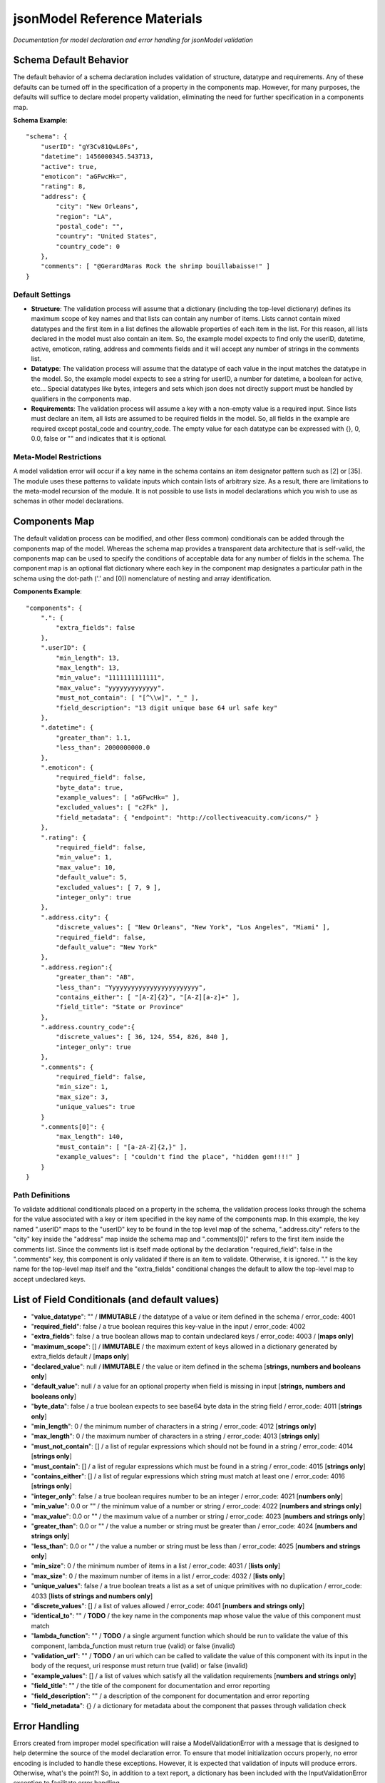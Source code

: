 =============================
jsonModel Reference Materials
=============================
*Documentation for model declaration and error handling for jsonModel validation*

Schema Default Behavior
-----------------------
The default behavior of a schema declaration includes validation of structure, datatype and requirements. Any of these defaults can be turned off in the specification of a property in the components map. However, for many purposes, the defaults will suffice to declare model property validation, eliminating the need for further specification in a components map.

**Schema Example**::

    "schema": {
        "userID": "gY3Cv81QwL0Fs",
        "datetime": 1456000345.543713,
        "active": true,
        "emoticon": "aGFwcHk=",
        "rating": 8,
        "address": {
            "city": "New Orleans",
            "region": "LA",
            "postal_code": "",
            "country": "United States",
            "country_code": 0
        },
        "comments": [ "@GerardMaras Rock the shrimp bouillabaisse!" ]
    }

Default Settings
^^^^^^^^^^^^^^^^
- **Structure**: The validation process will assume that a dictionary (including the top-level dictionary) defines its maximum scope of key names and that lists can contain any number of items. Lists cannot contain mixed datatypes and the first item in a list defines the allowable properties of each item in the list. For this reason, all lists declared in the model must also contain an item. So, the example model expects to find only the userID, datetime, active, emoticon, rating, address and comments fields and it will accept any number of strings in the comments list.
- **Datatype**: The validation process will assume that the datatype of each value in the input matches the datatype in the model. So, the example model expects to see a string for userID, a number for datetime, a boolean for active, etc... Special datatypes like bytes, integers and sets which json does not directly support must be handled by qualifiers in the components map.
- **Requirements**: The validation process will assume a key with a non-empty value is a required input. Since lists must declare an item, all lists are assumed to be required fields in the model. So, all fields in the example are required except postal_code and country_code. The empty value for each datatype can be expressed with {}, 0, 0.0, false or "" and indicates that it is optional.

Meta-Model Restrictions
^^^^^^^^^^^^^^^^^^^^^^^
A model validation error will occur if a key name in the schema contains an item designator pattern such as [2] or [35]. The module uses these patterns to validate inputs which contain lists of arbitrary size. As a result, there are limitations to the meta-model recursion of the module. It is not possible to use lists in model declarations which you wish to use as schemas in other model declarations.

Components Map
--------------
The default validation process can be modified, and other (less common) conditionals can be added through the components map of the model. Whereas the schema map provides a transparent data architecture that is self-valid, the components map can be used to specify the conditions of acceptable data for any number of fields in the schema. The component map is an optional flat dictionary where each key in the component map designates a particular path in the schema using the dot-path ('.' and [0]) nomenclature of nesting and array identification.

**Components Example**::

    "components": {
        ".": {
            "extra_fields": false
        },
        ".userID": {
            "min_length": 13,
            "max_length": 13,
            "min_value": "1111111111111",
            "max_value": "yyyyyyyyyyyyy",
            "must_not_contain": [ "[^\\w]", "_" ],
            "field_description": "13 digit unique base 64 url safe key"
        },
        ".datetime": {
            "greater_than": 1.1,
            "less_than": 2000000000.0
        },
        ".emoticon": {
            "required_field": false,
            "byte_data": true,
            "example_values": [ "aGFwcHk=" ],
            "excluded_values": [ "c2Fk" ],
            "field_metadata": { "endpoint": "http://collectiveacuity.com/icons/" }
        },
        ".rating": {
            "required_field": false,
            "min_value": 1,
            "max_value": 10,
            "default_value": 5,
            "excluded_values": [ 7, 9 ],
            "integer_only": true
        },
        ".address.city": {
            "discrete_values": [ "New Orleans", "New York", "Los Angeles", "Miami" ],
            "required_field": false,
            "default_value": "New York"
        },
        ".address.region":{
            "greater_than": "AB",
            "less_than": "Yyyyyyyyyyyyyyyyyyyyyyyy",
            "contains_either": [ "[A-Z]{2}", "[A-Z][a-z]+" ],
            "field_title": "State or Province"
        },
        ".address.country_code":{
            "discrete_values": [ 36, 124, 554, 826, 840 ],
            "integer_only": true
        },
        ".comments": {
            "required_field": false,
            "min_size": 1,
            "max_size": 3,
            "unique_values": true
        }
        ".comments[0]": {
            "max_length": 140,
            "must_contain": [ "[a-zA-Z]{2,}" ],
            "example_values": [ "couldn't find the place", "hidden gem!!!!" ]
        }
    }

Path Definitions
^^^^^^^^^^^^^^^^
To validate additional conditionals placed on a property in the schema, the validation process looks through the schema for the value associated with a key or item specified in the key name of the components map. In this example, the key named ".userID" maps to the "userID" key to be found in the top level map of the schema, ".address.city" refers to the "city" key inside the "address" map inside the schema map and ".comments[0]" refers to the first item inside the comments list.  Since the comments list is itself made optional by the declaration "required_field": false in the ".comments" key, this component is only validated if there is an item to validate. Otherwise, it is ignored. "." is the key name for the top-level map itself and the "extra_fields" conditional changes the default to allow the top-level map to accept undeclared keys.

List of Field Conditionals (and default values)
-----------------------------------------------
- "**value_datatype**": "" / **IMMUTABLE** / the datatype of a value or item defined in the schema / error_code: 4001
- "**required_field**": false / a true boolean requires this key-value in the input / error_code: 4002
- "**extra_fields**": false / a true boolean allows map to contain undeclared keys / error_code: 4003 / [**maps only**]
- "**maximum_scope**": [] / **IMMUTABLE** / the maximum extent of keys allowed in a dictionary generated by extra_fields default / [**maps only**]
- "**declared_value**": null / **IMMUTABLE** / the value or item defined in the schema [**strings, numbers and booleans only**]
- "**default_value**": null / a value for an optional property when field is missing in input [**strings, numbers and booleans only**]
- "**byte_data**": false / a true boolean expects to see base64 byte data in the string field / error_code: 4011 [**strings only**]
- "**min_length**": 0 / the minimum number of characters in a string / error_code: 4012 [**strings only**]
- "**max_length**": 0 / the maximum number of characters in a string / error_code: 4013 [**strings only**]
- "**must_not_contain**": [] / a list of regular expressions which should not be found in a string / error_code: 4014 [**strings only**]
- "**must_contain**": [] / a list of regular expressions which must be found in a string / error_code: 4015 [**strings only**]
- "**contains_either**": [] / a list of regular expressions which string must match at least one / error_code: 4016 [**strings only**]
- "**integer_only**": false / a true boolean requires number to be an integer / error_code: 4021 [**numbers only**]
- "**min_value**": 0.0 or "" / the minimum value of a number or string / error_code: 4022 [**numbers and strings only**]
- "**max_value**": 0.0 or "" / the maximum value of a number or string / error_code: 4023 [**numbers and strings only**]
- "**greater_than**": 0.0 or "" / the value a number or string must be greater than / error_code: 4024 [**numbers and strings only**]
- "**less_than**": 0.0 or "" / the value a number or string must be less than / error_code: 4025 [**numbers and strings only**]
- "**min_size**": 0 / the minimum number of items in a list / error_code: 4031 / [**lists only**]
- "**max_size**": 0 / the maximum number of items in a list / error_code: 4032 / [**lists only**]
- "**unique_values**": false / a true boolean treats a list as a set of unique primitives with no duplication / error_code: 4033 [**lists of strings and numbers only**]
- "**discrete_values**": [] / a list of values allowed / error_code: 4041 [**numbers and strings only**]
- "**identical_to**": "" / **TODO** / the key name in the components map whose value the value of this component must match
- "**lambda_function**": "" / **TODO** / a single argument function which should be run to validate the value of this component, lambda_function must return true (valid) or false (invalid)
- "**validation_url**": "" / **TODO** / an uri which can be called to validate the value of this component with its input in the body of the request, uri response must return true (valid) or false (invalid)
- "**example_values**": [] / a list of values which satisfy all the validation requirements [**numbers and strings only**]
- "**field_title**": "" / the title of the component for documentation and error reporting
- "**field_description**": "" / a description of the component for documentation and error reporting
- "**field_metadata**": {} / a dictionary for metadata about the component that passes through validation check

Error Handling
--------------
Errors created from improper model specification will raise a ModelValidationError with a message that is designed to help determine the source of the model declaration error. To ensure that model initialization occurs properly, no error encoding is included to handle these exceptions. However, it is expected that validation of inputs will produce errors. Otherwise, what's the point?! So, in addition to a text report, a dictionary has been included with the InputValidationError exception to facilitate error handling.

**Error Method Example**::

    self.error = {
        'model_schema': {
            'datetime': 1456190345.543713,
            'address': {
                'country_code': 0,
                'city': 'New Orleans',
                'postal_code': '',
                'region': 'LA',
                'country': 'United States'
            },
            'comments': [ '@GerardMaras Rock the shrimp bouillabaisse!' ],
            'active': True,
            'rating': 8,
            'userID': 'gY3Cv81QwL0Fs',
            'emoticon': 'aGFwcHk=',
        },
        'input_path': '.',
        'input_criteria': {
            'required_field': True,
            'value_datatype': <class 'dict'>,
            'maximum_scope': [ 'datetime', 'address', 'active', 'userID', 'comments', 'rating', 'emoticon' ],
            'extra_fields': False
        },
        'failed_test': 'extra_fields',
        'error_value': 'extraKey',
        'error_code': 4003
    }

Order of Exceptions
^^^^^^^^^^^^^^^^^^^
The validation process will raise an error as soon as it encounters one, so there is no guarantee that the error that is reported is the only error in the input. Since there is no set order to the keys in a dictionary, there is also no guaranteed a priori order to the evaluation process. However below is an overview of the order of the steps of the validation process:

Structure:
__________
#. Input is a dictionary
#. Required keys in the input
#. Extra keys in the input
#. Value of each key in the input (recursive) *(see below)*
#. Inject default values for missing optional keys

Values (or Items):
__________________
#. Datatype of value
#. Other value qualifiers based upon datatype
#. Identity, Lambda and URL qualifiers # **TODO**

To help the process of error handling and client-server negotiation, both the schema for the model as well as the the map of conditional qualifiers for the field that raised the error are included in the error dictionary.

Ingesting Kwargs
----------------
The process of ingestion recursively walks the valid model searching for key-value pairs which match the keyword arguments of the input. For each match it finds, it constructs a key-value pair in the dictionary using the following rules (in order):

1. Value in kwargs if field passes all its component validation tests
2. Default value declared for the key in the model
3. Empty value appropriate to datatype of key in the model

Like the core validation method, ingestion will also walk through each item in a list field of the kwargs if the item type itself is also a list or dictionary. However, because invalid data will be replaced by empty values appropriate to the datatype declared in the model, unlike the core validation model, output data from ingest may not be model valid data. If it is desirable to ensure that the data is valid, a 'default_value' should be declared for each key in the components section of the data model and the 'min_size' of each list declaration should only be set to 0.

**Sample Kwargs**::

    {
        "userID": "6nPbM9gTwLz3f",
        "datetime": 1449179763.312077,
        "active": false,
        "emoticon": "aGFwcHIk=",
        "comments": [ "gold", "silver", "bronze", "pewter" ],
        "address": {
            "region": "NY",
            "country": "United States"
      }
    }


**Ingest Sample**::

    output = jsonModel.ingest(**sample_kwargs)


**Sample Output**::

    {
        'userID': '6nPbM9gTwLz3f',
        'datetime': 1449179763.312077,
        'active': False,
        'rating': 5,
        'emoticon': 'aGFwcHIk='
        'comments': ['gold', 'silver', 'bronze'],
        'address': {
            'postal_code': '',
            'city': 'New York',
            'country_code': 0,
            'region': 'NY',
            'country': 'United States'
        }
    }


**Ingest Empty**::

    output = jsonModel.ingest(**{})


**Empty Output**::

    {
        'userID': '',
        'datetime': 0.0,
        'active': False,
        'rating': 5,
        'emoticon': ''
        'comments': [],
        'address': {
            'postal_code': '',
            'city': 'New York',
            'country_code': 0,
            'region': '',
            'country': ''
        }
    }

Extra Keywords
^^^^^^^^^^^^^^
If 'extra_fields' is declared True in the components for a dictionary in the model, then any extraneous keys in the corresponding dictionary in the kwargs will be added to the output.

Too Many Items
^^^^^^^^^^^^^^
Items are only added to a list from those items in kwargs if they are valid. If the number of valid items in a list in the kwargs exceeds the 'max_size' of the corresponding list in the model, then subsequent items are not added to the list once the list reaches its maximum size.

Query Criteria
--------------
Query criteria are composed of a dictionary of one or more key-value pairs, where the key names are the dot path to the fields in the model schema to be queried and the values are dictionaries containing all the conditional operators for the query on the respective fields. Query criteria can be simple, such as the single field, operator and qualifier in the README documentation, or elaborate, such as found in the provided model sample-query.json below:

**Sample Query**::

    {
      ".address.city": {
        "discrete_values": [ "New Orleans", "New York", "Los Angeles", "Miami"]
      },
      ".address.country_code": {
        "discrete_values": [36, 124, 554, 826, 840],
        "integer_only": true
      },
      ".address.region": {
        "contains_either": ["[A-Z]{2}", "[A-Z][a-z]+"],
        "greater_than": "AB",
        "less_than": "Yyyyyyyyyyyyyyyyyyyyyyyy"
      },
      ".comments": {
        "max_size": 3,
        "min_size": 1,
        "unique_values": true
      },
      ".comments[0]": {
        "max_length": 140,
        "must_contain": ["[a-zA-Z]{2,}"]
      },
      ".datetime": {
        "greater_than": 1.1,
        "less_than": 2000000000.0
      },
      ".emoticon": {
        "byte_data": true,
        "excluded_values": ["c2Fk"]
      },
      ".rating": {
        "excluded_values": [7, 9],
        "integer_only": true,
        "max_value": 10,
        "min_value": 1
      },
      ".userID": {
        "max_length": 13,
        "max_value": "yyyyyyyyyyyyy",
        "min_length": 13,
        "min_value": "1111111111111",
        "must_not_contain": ["[^\\w]", "_"]
      }
    }

The query method follows a similar process by which input is validated. Records whose field values evaluate to true for all criteria are added to the query results. Records which do not are skipped. Although the query method will evaluate list type fields, it is not tailored for list evaluation. Unlike the process of ingestion, if any item in a list fails to evaluate to true to a criteria in the query, the entire record will be skipped.

Query Errors
^^^^^^^^^^^^
If query criteria contain fields, operators or qualifiers which are outside the scope of the model, the query method will produce a QueryValidationError.

To handle a QueryValidationError::

    try:
        query_results = validModel.query(invalid_criteria, records_list)
    except QueryValidationError as err:
        assert isinstance(err.error['message'], str)


Query Rules Customization
^^^^^^^^^^^^^^^^^^^^^^^^^
When the model is initialized, it accepts an optional dictionary for customized query rules. The primary purpose of this customization is to limit query criteria validation to only those query operations which are supported by a specific query engine. Optional query rules must be structured according to the components field of the model-rules.json file and cannot contain any fields, operators or qualifiers outside the full range of the model query rules.

**Query Rules**::

    {
      ".boolean_fields": {
        "identical_to": ".similar_boolean",
        "lambda_function": "",
        "validation_url": "",
        "value_exists": false
      },
     ".list_fields": {
        "identical_to": ".similar_list",
        "lambda_function": "",
        "max_size": 0,
        "min_size": 0,
        "unique_values": false,
        "validation_url": "",
        "value_exists": false
     },
     ".map_fields": {
        "identical_to": ".similar_map",
        "lambda_function": "",
        "validation_url": "",
        "value_exists": false
     },
     ".null_fields": {
        "identical_to": ".similar_null",
        "lambda_function": "",
        "validation_url": "",
        "value_exists": false
     },
     ".number_fields": {
        "discrete_values": [],
        "excluded_values": [],
        "greater_than": 0.0,
        "identical_to": ".similar_number",
        "integer_only": false,
        "lambda_function": "",
        "less_than": 0.0,
        "max_value": 0.0,
        "min_value": 0.0,
        "validation_url": "",
        "value_exists": false
     },
      ".string_fields": {
        "byte_data": false,
        "contains_either": [],
        "discrete_values": [],
        "excluded_values": [],
        "greater_than": "",
        "identical_to": ".similar_string",
        "lambda_function": "",
        "less_than": "",
        "max_length": 0,
        "max_value": "",
        "min_length": 0,
        "min_value": "",
        "must_contain": [],
        "must_not_contain": [],
        "validation_url": "",
        "value_exists": false
      }
    }

*[The lambda_function, identical_to and validation_url operators are not yet supported by the model.]*

A malformed query rules argument on model initialization will produce a ModelValidationError.





